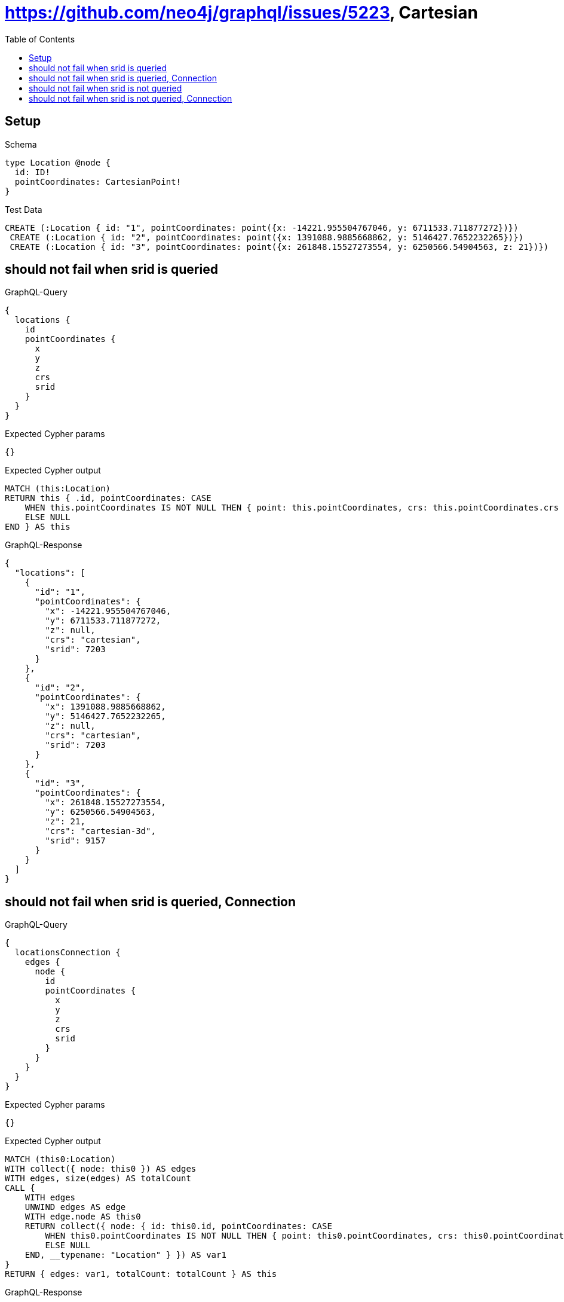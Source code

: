 // This file was generated by the Test-Case extractor of neo4j-graphql
:toc:
:toclevels: 42

= https://github.com/neo4j/graphql/issues/5223, Cartesian

== Setup

.Schema
[source,graphql,schema=true]
----
type Location @node {
  id: ID!
  pointCoordinates: CartesianPoint!
}
----

.Test Data
[source,cypher,test-data=true]
----
CREATE (:Location { id: "1", pointCoordinates: point({x: -14221.955504767046, y: 6711533.711877272})})
 CREATE (:Location { id: "2", pointCoordinates: point({x: 1391088.9885668862, y: 5146427.7652232265})})
 CREATE (:Location { id: "3", pointCoordinates: point({x: 261848.15527273554, y: 6250566.54904563, z: 21})})
----

== should not fail when srid is queried

.GraphQL-Query
[source,graphql,request=true]
----
{
  locations {
    id
    pointCoordinates {
      x
      y
      z
      crs
      srid
    }
  }
}
----

.Expected Cypher params
[source,json]
----
{}
----

.Expected Cypher output
[source,cypher]
----
MATCH (this:Location)
RETURN this { .id, pointCoordinates: CASE
    WHEN this.pointCoordinates IS NOT NULL THEN { point: this.pointCoordinates, crs: this.pointCoordinates.crs }
    ELSE NULL
END } AS this
----

.GraphQL-Response
[source,json,response=true]
----
{
  "locations": [
    {
      "id": "1",
      "pointCoordinates": {
        "x": -14221.955504767046,
        "y": 6711533.711877272,
        "z": null,
        "crs": "cartesian",
        "srid": 7203
      }
    },
    {
      "id": "2",
      "pointCoordinates": {
        "x": 1391088.9885668862,
        "y": 5146427.7652232265,
        "z": null,
        "crs": "cartesian",
        "srid": 7203
      }
    },
    {
      "id": "3",
      "pointCoordinates": {
        "x": 261848.15527273554,
        "y": 6250566.54904563,
        "z": 21,
        "crs": "cartesian-3d",
        "srid": 9157
      }
    }
  ]
}
----

== should not fail when srid is queried, Connection

.GraphQL-Query
[source,graphql,request=true]
----
{
  locationsConnection {
    edges {
      node {
        id
        pointCoordinates {
          x
          y
          z
          crs
          srid
        }
      }
    }
  }
}
----

.Expected Cypher params
[source,json]
----
{}
----

.Expected Cypher output
[source,cypher]
----
MATCH (this0:Location)
WITH collect({ node: this0 }) AS edges
WITH edges, size(edges) AS totalCount
CALL {
    WITH edges
    UNWIND edges AS edge
    WITH edge.node AS this0
    RETURN collect({ node: { id: this0.id, pointCoordinates: CASE
        WHEN this0.pointCoordinates IS NOT NULL THEN { point: this0.pointCoordinates, crs: this0.pointCoordinates.crs }
        ELSE NULL
    END, __typename: "Location" } }) AS var1
}
RETURN { edges: var1, totalCount: totalCount } AS this
----

.GraphQL-Response
[source,json,response=true]
----
{
  "locationsConnection": {
    "edges": [
      {
        "node": {
          "id": "1",
          "pointCoordinates": {
            "x": -14221.955504767046,
            "y": 6711533.711877272,
            "z": null,
            "crs": "cartesian",
            "srid": 7203
          }
        }
      },
      {
        "node": {
          "id": "2",
          "pointCoordinates": {
            "x": 1391088.9885668862,
            "y": 5146427.7652232265,
            "z": null,
            "crs": "cartesian",
            "srid": 7203
          }
        }
      },
      {
        "node": {
          "id": "3",
          "pointCoordinates": {
            "x": 261848.15527273554,
            "y": 6250566.54904563,
            "z": 21,
            "crs": "cartesian-3d",
            "srid": 9157
          }
        }
      }
    ]
  }
}
----

== should not fail when srid is not queried

.GraphQL-Query
[source,graphql,request=true]
----
{
  locations {
    id
    pointCoordinates {
      x
      y
      z
      crs
    }
  }
}
----

.Expected Cypher params
[source,json]
----
{}
----

.Expected Cypher output
[source,cypher]
----
MATCH (this:Location)
RETURN this { .id, pointCoordinates: CASE
    WHEN this.pointCoordinates IS NOT NULL THEN { point: this.pointCoordinates, crs: this.pointCoordinates.crs }
    ELSE NULL
END } AS this
----

.GraphQL-Response
[source,json,response=true]
----
{
  "locations": [
    {
      "id": "1",
      "pointCoordinates": {
        "x": -14221.955504767046,
        "y": 6711533.711877272,
        "z": null,
        "crs": "cartesian"
      }
    },
    {
      "id": "2",
      "pointCoordinates": {
        "x": 1391088.9885668862,
        "y": 5146427.7652232265,
        "z": null,
        "crs": "cartesian"
      }
    },
    {
      "id": "3",
      "pointCoordinates": {
        "x": 261848.15527273554,
        "y": 6250566.54904563,
        "z": 21,
        "crs": "cartesian-3d"
      }
    }
  ]
}
----

== should not fail when srid is not queried, Connection

.GraphQL-Query
[source,graphql,request=true]
----
{
  locationsConnection {
    edges {
      node {
        id
        pointCoordinates {
          x
          y
          z
          crs
        }
      }
    }
  }
}
----

.Expected Cypher params
[source,json]
----
{}
----

.Expected Cypher output
[source,cypher]
----
MATCH (this0:Location)
WITH collect({ node: this0 }) AS edges
WITH edges, size(edges) AS totalCount
CALL {
    WITH edges
    UNWIND edges AS edge
    WITH edge.node AS this0
    RETURN collect({ node: { id: this0.id, pointCoordinates: CASE
        WHEN this0.pointCoordinates IS NOT NULL THEN { point: this0.pointCoordinates, crs: this0.pointCoordinates.crs }
        ELSE NULL
    END, __typename: "Location" } }) AS var1
}
RETURN { edges: var1, totalCount: totalCount } AS this
----

.GraphQL-Response
[source,json,response=true]
----
{
  "locationsConnection": {
    "edges": [
      {
        "node": {
          "id": "1",
          "pointCoordinates": {
            "x": -14221.955504767046,
            "y": 6711533.711877272,
            "z": null,
            "crs": "cartesian"
          }
        }
      },
      {
        "node": {
          "id": "3",
          "pointCoordinates": {
            "x": 261848.15527273554,
            "y": 6250566.54904563,
            "z": 21,
            "crs": "cartesian-3d"
          }
        }
      },
      {
        "node": {
          "id": "2",
          "pointCoordinates": {
            "x": 1391088.9885668862,
            "y": 5146427.7652232265,
            "z": null,
            "crs": "cartesian"
          }
        }
      }
    ]
  }
}
----
